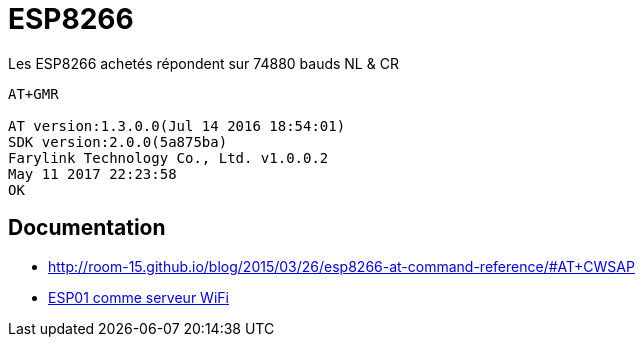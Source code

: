 = ESP8266

Les ESP8266 achetés répondent sur 74880 bauds NL & CR

----
AT+GMR

AT version:1.3.0.0(Jul 14 2016 18:54:01)
SDK version:2.0.0(5a875ba)
Farylink Technology Co., Ltd. v1.0.0.2
May 11 2017 22:23:58
OK
----


== Documentation

* http://room-15.github.io/blog/2015/03/26/esp8266-at-command-reference/#AT+CWSAP
* https://www.youtube.com/watch?v=SaVXwNzeJU4[ESP01 comme serveur WiFi]
